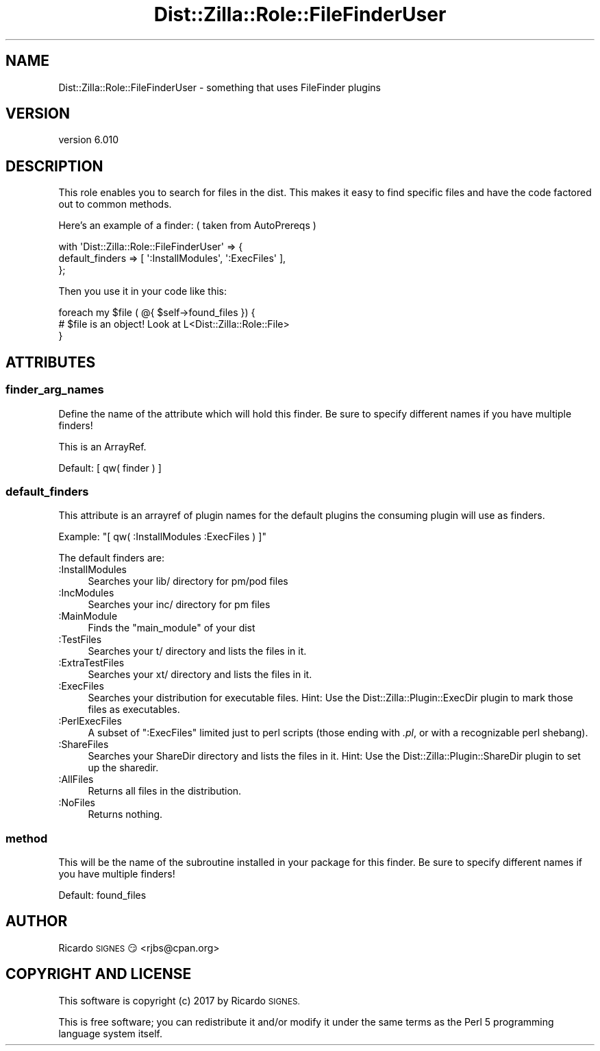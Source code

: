 .\" Automatically generated by Pod::Man 2.28 (Pod::Simple 3.29)
.\"
.\" Standard preamble:
.\" ========================================================================
.de Sp \" Vertical space (when we can't use .PP)
.if t .sp .5v
.if n .sp
..
.de Vb \" Begin verbatim text
.ft CW
.nf
.ne \\$1
..
.de Ve \" End verbatim text
.ft R
.fi
..
.\" Set up some character translations and predefined strings.  \*(-- will
.\" give an unbreakable dash, \*(PI will give pi, \*(L" will give a left
.\" double quote, and \*(R" will give a right double quote.  \*(C+ will
.\" give a nicer C++.  Capital omega is used to do unbreakable dashes and
.\" therefore won't be available.  \*(C` and \*(C' expand to `' in nroff,
.\" nothing in troff, for use with C<>.
.tr \(*W-
.ds C+ C\v'-.1v'\h'-1p'\s-2+\h'-1p'+\s0\v'.1v'\h'-1p'
.ie n \{\
.    ds -- \(*W-
.    ds PI pi
.    if (\n(.H=4u)&(1m=24u) .ds -- \(*W\h'-12u'\(*W\h'-12u'-\" diablo 10 pitch
.    if (\n(.H=4u)&(1m=20u) .ds -- \(*W\h'-12u'\(*W\h'-8u'-\"  diablo 12 pitch
.    ds L" ""
.    ds R" ""
.    ds C` ""
.    ds C' ""
'br\}
.el\{\
.    ds -- \|\(em\|
.    ds PI \(*p
.    ds L" ``
.    ds R" ''
.    ds C`
.    ds C'
'br\}
.\"
.\" Escape single quotes in literal strings from groff's Unicode transform.
.ie \n(.g .ds Aq \(aq
.el       .ds Aq '
.\"
.\" If the F register is turned on, we'll generate index entries on stderr for
.\" titles (.TH), headers (.SH), subsections (.SS), items (.Ip), and index
.\" entries marked with X<> in POD.  Of course, you'll have to process the
.\" output yourself in some meaningful fashion.
.\"
.\" Avoid warning from groff about undefined register 'F'.
.de IX
..
.nr rF 0
.if \n(.g .if rF .nr rF 1
.if (\n(rF:(\n(.g==0)) \{
.    if \nF \{
.        de IX
.        tm Index:\\$1\t\\n%\t"\\$2"
..
.        if !\nF==2 \{
.            nr % 0
.            nr F 2
.        \}
.    \}
.\}
.rr rF
.\" ========================================================================
.\"
.IX Title "Dist::Zilla::Role::FileFinderUser 3"
.TH Dist::Zilla::Role::FileFinderUser 3 "2017-07-10" "perl v5.22.3" "User Contributed Perl Documentation"
.\" For nroff, turn off justification.  Always turn off hyphenation; it makes
.\" way too many mistakes in technical documents.
.if n .ad l
.nh
.SH "NAME"
Dist::Zilla::Role::FileFinderUser \- something that uses FileFinder plugins
.SH "VERSION"
.IX Header "VERSION"
version 6.010
.SH "DESCRIPTION"
.IX Header "DESCRIPTION"
This role enables you to search for files in the dist. This makes it easy to find specific
files and have the code factored out to common methods.
.PP
Here's an example of a finder: ( taken from AutoPrereqs )
.PP
.Vb 3
\&  with \*(AqDist::Zilla::Role::FileFinderUser\*(Aq => {
\&      default_finders  => [ \*(Aq:InstallModules\*(Aq, \*(Aq:ExecFiles\*(Aq ],
\&  };
.Ve
.PP
Then you use it in your code like this:
.PP
.Vb 3
\&  foreach my $file ( @{ $self\->found_files }) {
\&    # $file is an object! Look at L<Dist::Zilla::Role::File>
\&  }
.Ve
.SH "ATTRIBUTES"
.IX Header "ATTRIBUTES"
.SS "finder_arg_names"
.IX Subsection "finder_arg_names"
Define the name of the attribute which will hold this finder. Be sure to specify different names
if you have multiple finders!
.PP
This is an ArrayRef.
.PP
Default: [ qw( finder ) ]
.SS "default_finders"
.IX Subsection "default_finders"
This attribute is an arrayref of plugin names for the default plugins the
consuming plugin will use as finders.
.PP
Example: \f(CW\*(C`[ qw( :InstallModules :ExecFiles ) ]\*(C'\fR
.PP
The default finders are:
.IP ":InstallModules" 4
.IX Item ":InstallModules"
Searches your lib/ directory for pm/pod files
.IP ":IncModules" 4
.IX Item ":IncModules"
Searches your inc/ directory for pm files
.IP ":MainModule" 4
.IX Item ":MainModule"
Finds the \f(CW\*(C`main_module\*(C'\fR of your dist
.IP ":TestFiles" 4
.IX Item ":TestFiles"
Searches your t/ directory and lists the files in it.
.IP ":ExtraTestFiles" 4
.IX Item ":ExtraTestFiles"
Searches your xt/ directory and lists the files in it.
.IP ":ExecFiles" 4
.IX Item ":ExecFiles"
Searches your distribution for executable files.  Hint: Use the
Dist::Zilla::Plugin::ExecDir plugin to mark those files as executables.
.IP ":PerlExecFiles" 4
.IX Item ":PerlExecFiles"
A subset of \f(CW\*(C`:ExecFiles\*(C'\fR limited just to perl scripts (those ending with
\&\fI.pl\fR, or with a recognizable perl shebang).
.IP ":ShareFiles" 4
.IX Item ":ShareFiles"
Searches your ShareDir directory and lists the files in it.
Hint: Use the Dist::Zilla::Plugin::ShareDir plugin to set up the sharedir.
.IP ":AllFiles" 4
.IX Item ":AllFiles"
Returns all files in the distribution.
.IP ":NoFiles" 4
.IX Item ":NoFiles"
Returns nothing.
.SS "method"
.IX Subsection "method"
This will be the name of the subroutine installed in your package for this
finder.  Be sure to specify different names if you have multiple finders!
.PP
Default: found_files
.SH "AUTHOR"
.IX Header "AUTHOR"
Ricardo \s-1SIGNES\s0 😏 <rjbs@cpan.org>
.SH "COPYRIGHT AND LICENSE"
.IX Header "COPYRIGHT AND LICENSE"
This software is copyright (c) 2017 by Ricardo \s-1SIGNES.\s0
.PP
This is free software; you can redistribute it and/or modify it under
the same terms as the Perl 5 programming language system itself.
